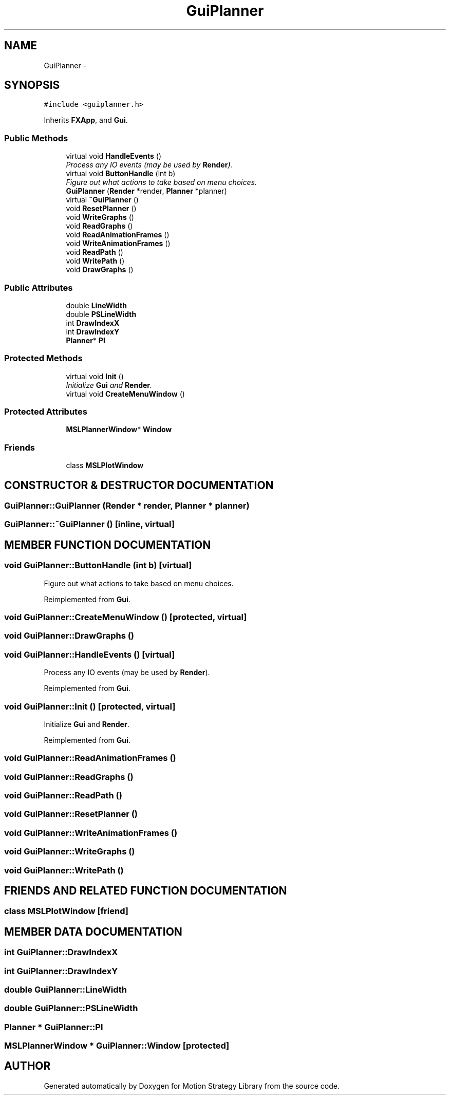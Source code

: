 .TH "GuiPlanner" 3 "26 Feb 2002" "Motion Strategy Library" \" -*- nroff -*-
.ad l
.nh
.SH NAME
GuiPlanner \- 
.SH SYNOPSIS
.br
.PP
\fC#include <guiplanner.h>\fP
.PP
Inherits \fBFXApp\fP, and \fBGui\fP.
.PP
.SS "Public Methods"

.in +1c
.ti -1c
.RI "virtual void \fBHandleEvents\fP ()"
.br
.RI "\fIProcess any IO events (may be used by \fBRender\fP).\fP"
.ti -1c
.RI "virtual void \fBButtonHandle\fP (int b)"
.br
.RI "\fIFigure out what actions to take based on menu choices.\fP"
.ti -1c
.RI "\fBGuiPlanner\fP (\fBRender\fP *render, \fBPlanner\fP *planner)"
.br
.ti -1c
.RI "virtual \fB~GuiPlanner\fP ()"
.br
.ti -1c
.RI "void \fBResetPlanner\fP ()"
.br
.ti -1c
.RI "void \fBWriteGraphs\fP ()"
.br
.ti -1c
.RI "void \fBReadGraphs\fP ()"
.br
.ti -1c
.RI "void \fBReadAnimationFrames\fP ()"
.br
.ti -1c
.RI "void \fBWriteAnimationFrames\fP ()"
.br
.ti -1c
.RI "void \fBReadPath\fP ()"
.br
.ti -1c
.RI "void \fBWritePath\fP ()"
.br
.ti -1c
.RI "void \fBDrawGraphs\fP ()"
.br
.in -1c
.SS "Public Attributes"

.in +1c
.ti -1c
.RI "double \fBLineWidth\fP"
.br
.ti -1c
.RI "double \fBPSLineWidth\fP"
.br
.ti -1c
.RI "int \fBDrawIndexX\fP"
.br
.ti -1c
.RI "int \fBDrawIndexY\fP"
.br
.ti -1c
.RI "\fBPlanner\fP* \fBPl\fP"
.br
.in -1c
.SS "Protected Methods"

.in +1c
.ti -1c
.RI "virtual void \fBInit\fP ()"
.br
.RI "\fIInitialize \fBGui\fP and \fBRender\fP.\fP"
.ti -1c
.RI "virtual void \fBCreateMenuWindow\fP ()"
.br
.in -1c
.SS "Protected Attributes"

.in +1c
.ti -1c
.RI "\fBMSLPlannerWindow\fP* \fBWindow\fP"
.br
.in -1c
.SS "Friends"

.in +1c
.ti -1c
.RI "class \fBMSLPlotWindow\fP"
.br
.in -1c
.SH "CONSTRUCTOR & DESTRUCTOR DOCUMENTATION"
.PP 
.SS "GuiPlanner::GuiPlanner (\fBRender\fP * render, \fBPlanner\fP * planner)"
.PP
.SS "GuiPlanner::~GuiPlanner ()\fC [inline, virtual]\fP"
.PP
.SH "MEMBER FUNCTION DOCUMENTATION"
.PP 
.SS "void GuiPlanner::ButtonHandle (int b)\fC [virtual]\fP"
.PP
Figure out what actions to take based on menu choices.
.PP
Reimplemented from \fBGui\fP.
.SS "void GuiPlanner::CreateMenuWindow ()\fC [protected, virtual]\fP"
.PP
.SS "void GuiPlanner::DrawGraphs ()"
.PP
.SS "void GuiPlanner::HandleEvents ()\fC [virtual]\fP"
.PP
Process any IO events (may be used by \fBRender\fP).
.PP
Reimplemented from \fBGui\fP.
.SS "void GuiPlanner::Init ()\fC [protected, virtual]\fP"
.PP
Initialize \fBGui\fP and \fBRender\fP.
.PP
Reimplemented from \fBGui\fP.
.SS "void GuiPlanner::ReadAnimationFrames ()"
.PP
.SS "void GuiPlanner::ReadGraphs ()"
.PP
.SS "void GuiPlanner::ReadPath ()"
.PP
.SS "void GuiPlanner::ResetPlanner ()"
.PP
.SS "void GuiPlanner::WriteAnimationFrames ()"
.PP
.SS "void GuiPlanner::WriteGraphs ()"
.PP
.SS "void GuiPlanner::WritePath ()"
.PP
.SH "FRIENDS AND RELATED FUNCTION DOCUMENTATION"
.PP 
.SS "class MSLPlotWindow\fC [friend]\fP"
.PP
.SH "MEMBER DATA DOCUMENTATION"
.PP 
.SS "int GuiPlanner::DrawIndexX"
.PP
.SS "int GuiPlanner::DrawIndexY"
.PP
.SS "double GuiPlanner::LineWidth"
.PP
.SS "double GuiPlanner::PSLineWidth"
.PP
.SS "\fBPlanner\fP * GuiPlanner::Pl"
.PP
.SS "\fBMSLPlannerWindow\fP * GuiPlanner::Window\fC [protected]\fP"
.PP


.SH "AUTHOR"
.PP 
Generated automatically by Doxygen for Motion Strategy Library from the source code.